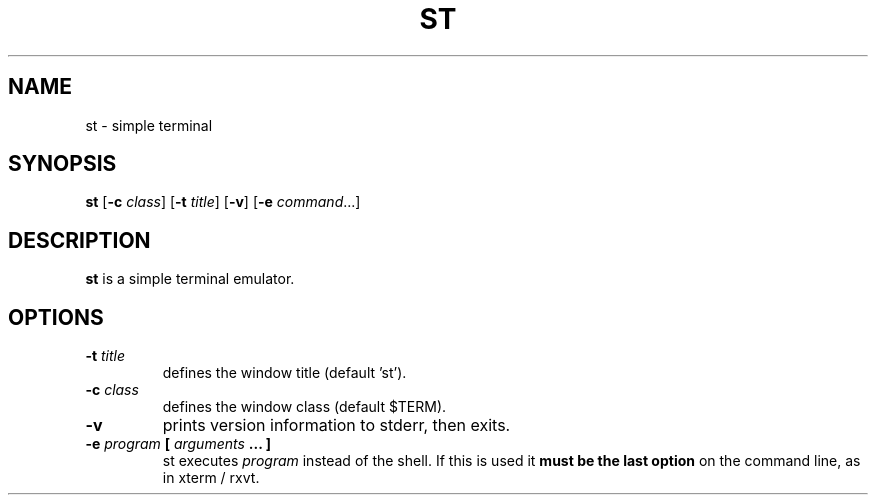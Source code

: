.TH ST 1 st\-VERSION
.SH NAME
st \- simple terminal
.SH SYNOPSIS
.B st
.RB [ \-c
.IR class ]
.RB [ \-t 
.IR title ]
.RB [ \-v ]
.RB [ \-e
.IR command ...]
.SH DESCRIPTION
.B st
is a simple terminal emulator.
.SH OPTIONS
.TP
.BI \-t " title"
defines the window title (default 'st').
.TP
.BI \-c " class"
defines the window class (default $TERM).
.TP
.B \-v
prints version information to stderr, then exits.
.TP
.BI \-e " program " [ " arguments " "... ]"
st executes
.I program
instead of the shell.  If this is used it
.B must be the last option
on the command line, as in xterm / rxvt.
